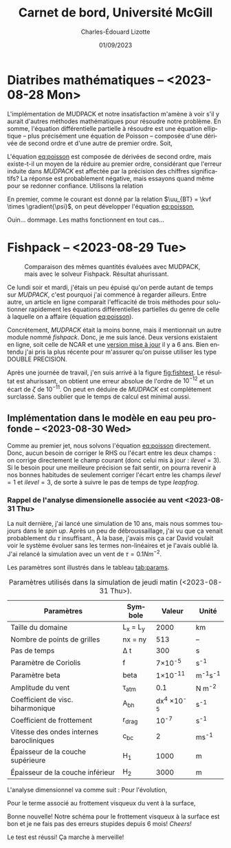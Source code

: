 #+title: Carnet de bord, Université McGill
#+author: Charles-Édouard Lizotte
#+date:01/09/2023
#+LATEX_CLASS: org-report
#+CITE_EXPORT: natbib
#+LANGUAGE: fr
#+BIBLIOGRAPHY: master-bibliography.bib
#+OPTIONS: toc:nil title:nil


\mytitlepage
\tableofcontents\newpage

* Diatribes mathématiques -- <2023-08-28 Mon>
L'implémentation de MUDPACK et notre insatisfaction m'amène à voir s'il y aurait d'autres méthodes mathématiques pour résoudre notre problème.
En somme, l'équation différentielle partielle à résoudre est une équation elliptique -- plus précisément une équation de Poisson -- composée d'une dérivée de second ordre et d'une autre de premier ordre.
Soit,
#+NAME:eq:poisson
\begin{equation}
   \laplacian{\psi} = \kvf \cdot \curl{\uu_{BT}}.
\end{equation}
L'équation [[eq:poisson]] est composée de dérivées de second ordre, mais existe-t-il un moyen de la réduire au premier ordre, considérant que l'erreur induite dans /MUDPACK/ est affectée par la précision des chiffres significatifs?
La réponse est probablement négative, mais essayons quand même pour se redonner confiance.
Utilisons la relation
\begin{equation}
   \curl(\vb{A}\times\vb{B}) = \vb{A}\qty(\divergence{\vb{B}}) - \vb{B}\qty(\divergence{\vb{A}}) +\qty(\vb{B}\cdot\gradient)\vb{A} -\qty(\vb{A}\cdot\gradient)\vb{B}.
\end{equation}
En premier, comme le courant est donné par la relation $\uu_{BT} = \kvf \times \gradient{\psi}$, on peut développer l'équation [[eq:poisson]],
\begin{align}
   \div{\gradient{\psi}}
   \venti&= \kvf \cdot \qty(\kvf \times \gradient{\psi}),\nonumber \\
   \venti&= \kvf \cdot \big(\kvf\qty(\divergence{\gradient{\psi}}) - \cancelto{0}{\gradient{\psi}\qty(\divergence{\kvf})} + \qty(\kvf\cdot\gradient) \gradient{\psi} - \cancelto{0}{\qty(\gradient{\psi} \cdot\gradient)\kvf} \big),\nonumber\\
   \venti&= \kvf \cdot \qty(\kvf\qty(\divergence{\gradient{\psi}}) + \qty(\kvf\cdot\gradient) \gradient{\psi}),\nonumber\\
   \venti&= \divergence{\gradient{\psi}} + \cancelto{0}{(\kvf\cdot\gradient)\gradient(\psi)},\nonumber\\
   \venti&=\divergence{\gradient{\psi}}.
\end{align}
Ouin... dommage. Les maths fonctionnent en tout cas...

* Fishpack -- <2023-08-29 Tue>

#+NAME: fig:fishtest
#+CAPTION: Comparaison des mêmes quantités évaluées avec MUDPACK, mais avec le solveur Fishpack. Résultat ahurissant.
#+ATTR_LaTeX: :width 0.8\textwidth :placement [!htpb]
[[file:figures/fishpack/2023-08-29-fishtest.png]]

Ce lundi soir et mardi, j'étais un peu épuisé qu'on perde autant de temps sur /MUDPACK/, c'est pourquoi j'ai commencé à regarder ailleurs.
Entre autre, un article en ligne comparait l'efficacité de trois méthodes pour solutionner rapidement les équations différentielles partielles du genre de celle à laquelle on a affaire (équation [[eq:poisson]]).\bigskip

Concrétement, /MUDPACK/ était la moins bonne, mais il mentionnait un autre module nommé /fishpack/.
Donc, je me suis lancé.
Deux versions existaient en ligne, soit celle de NCAR et une [[https://github.com/jlokimlin/fishpack][version mise à jour]] il y a 6 ans.
Bien entendu j'ai pris la plus récente pour m'assurer qu'on puisse utiliser les type DOUBLE PRECISION.\bigskip

Après une journée de travail, j'en suis arrivé à la figure [[fig:fishtest]].
Le résultat est ahurissant, on obtient une erreur absolue de l'ordre de $10^{-12}$ et un écart de $\zeta$ de $10^{-11}$.
On peut en déduire de /MUDPACK/ est complétement surclassé.
Sans oublier que le temps de calcul est minimal aussi.

** Implémentation dans le modèle en eau peu profonde -- <2023-08-30 Wed>

Comme au premier jet, nous solvons l'équation [[eq:poisson]] directement.
Donc, aucun besoin de corriger le RHS ou l'écart entre les deux champs : on corrige directement le champ courant (donc celui mis à jour : $ilevel=3$).
Si le besoin pour une meilleure précision se fait sentir, on pourra revenir à nos bonnes habitudes de seulement corriger l'écart entre les champs $ilevel=1$ et $ilevel=3$, de sorte à suivre le pas de temps de type /leapfrog/.

*** Rappel de l'analyse dimensionelle associée au vent <2023-08-31 Thu>
La nuit dernière, j'ai lancé une simulation de 10 ans, mais nous sommes toujours dans le /spin up/.
Après un peu de débroussaillage, j'ai vu que ça venait probablement du $\tau$ insuffisant.,
À la base, j'avais mis ça car David voulait voir le système évoluer sans les termes non-linéaires et je l'avais oublié là.
J'ai relancé la simulation avec un vent de $\tau = 0.1 Nm^{-2}$.\bigskip

Les paramètres sont illustrés dans le tableau [[tab:params]].

#+NAME: tab:params
#+CAPTION: Paramètres utilisés dans la simulation de jeudi matin (<2023-08-31 Thu>). 
|------------------------------------------+------------+--------------------+--------------|
|------------------------------------------+------------+--------------------+--------------|
| Paramètres                               | Symbole    |             Valeur | Unité        |
|------------------------------------------+------------+--------------------+--------------|
| Taille du domaine                        | L_x = L_y  |               2000 | km           |
| Nombre de points de grilles              | nx = ny    |                513 | --           |
| Pas de temps                             | \Delta t   |                300 | s            |
| Paramètre de Coriolis                    | f          |     7\times10^{-5} | s^{-1}       |
| Paramètre beta                           | beta       |    1\times10^{-11} | m^{-1}s^{-1} |
| Amplitude du vent                        | \tau_{atm} |                0.1 | N m^{-2}     |
| Coefficient de visc. biharmonique        | A_{bh}     | dx^4 \times10^{-5} | s^{-1}       |
| Coefficient de frottement                | r_{drag}   |            10^{-7} | s^{-1}       |
| Vitesse des ondes internes barocliniques | c_{bc}     |                  2 | ms^{-1}      |
| Épaisseur de la couche supérieure        | H_1        |               1000 | m            |
| Épaisseur de la couche inférieur         | H_2        |               3000 | m            |
|------------------------------------------+------------+--------------------+--------------|

L'analyse dimensionnel va comme suit : Pour l'évolution,
\begin{equation}
   \pdv{\uu}{t} \Rightarrow \qty[ \frac{ms^{-1}}{s}] \Rightarrow \qty[\frac{m}{s^2}]. 
\end{equation}

Pour le terme associé au frottement visqueux du vent à la surface,
\begin{equation}
   \frac{\tau}{\rho h} \Rightarrow \frac{\qty[N m^{-2}]}{\qty[Kg\cdot m^{-3}] \qty[m]} \Rightarrow \qty[\frac{N}{Kg}] \Rightarrow \frac{\qty[Kg \cdot m s^{-2}]}{[Kg]} \Rightarrow \qty[\frac{m}{s^2}].
\end{equation}
Bonne nouvelle! Notre schéma pour le frottement visqueux à la surface est bon et je ne fais pas des erreurs stupides depuis 6 mois! /Cheers!/ \bigskip

Le test est réussi! Ça marche à merveille!
